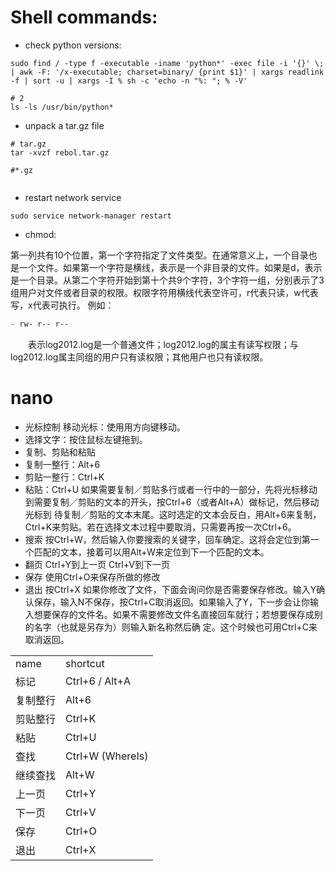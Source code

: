 #+OPTIONS: ':nil *:t -:t ::t <:t H:3 \n:nil ^:t arch:headline author:t c:nil
#+OPTIONS: creator:nil d:(not "LOGBOOK") date:t e:t email:nil f:t inline:t
#+OPTIONS: num:t p:nil pri:nil prop:nil stat:t tags:t tasks:t tex:t timestamp:t
#+OPTIONS: title:t toc:t todo:t |:t
#+TITLES: Linux
#+DATE: <2017-06-08 Thu>
#+AUTHORS: weiwu
#+EMAIL: victor.wuv@gmail.com
#+LANGUAGE: en
#+SELECT_TAGS: export
#+EXCLUDE_TAGS: noexport
#+CREATOR: Emacs 24.5.1 (Org mode 8.3.4)



* Shell commands:
- check python versions:
#+BEGIN_SRC shell
sudo find / -type f -executable -iname 'python*' -exec file -i '{}' \; | awk -F: '/x-executable; charset=binary/ {print $1}' | xargs readlink -f | sort -u | xargs -I % sh -c 'echo -n "%: "; % -V'

# 2
ls -ls /usr/bin/python*
#+END_SRC

- unpack a tar.gz file
#+BEGIN_SRC shell
# tar.gz
tar -xvzf rebol.tar.gz

#*.gz

#+END_SRC

- restart network service
#+BEGIN_SRC shell
sudo service network-manager restart
#+END_SRC

- chmod:
第一列共有10个位置，第一个字符指定了文件类型。在通常意义上，一个目录也是一个文件。如果第一个字符是横线，表示是一个非目录的文件。如果是d，表示是一个目录。从第二个字符开始到第十个共9个字符，3个字符一组，分别表示了3组用户对文件或者目录的权限。权限字符用横线代表空许可，r代表只读，w代表写，x代表可执行。
例如：
#+begin_src emacs-lisp :tangle yes
　　- rw- r-- r--
#+end_src

　　表示log2012.log是一个普通文件；log2012.log的属主有读写权限；与log2012.log属主同组的用户只有读权限；其他用户也只有读权限。

* nano
- 光标控制 移动光标：使用用方向键移动。
- 选择文字：按住鼠标左键拖到。
- 复制、剪贴和粘贴
- 复制一整行：Alt+6
- 剪贴一整行：Ctrl+K
- 粘贴：Ctrl+U 如果需要复制／剪贴多行或者一行中的一部分，先将光标移动到需要复制／剪贴的文本的开头，按Ctrl+6（或者Alt+A）做标记，然后移动光标到 待复制／剪贴的文本末尾。这时选定的文本会反白，用Alt+6来复制，Ctrl+K来剪贴。若在选择文本过程中要取消，只需要再按一次Ctrl+6。
- 搜索 按Ctrl+W，然后输入你要搜索的关键字，回车确定。这将会定位到第一个匹配的文本，接着可以用Alt+W来定位到下一个匹配的文本。
- 翻页 Ctrl+Y到上一页 Ctrl+V到下一页
- 保存 使用Ctrl+O来保存所做的修改
- 退出 按Ctrl+X 如果你修改了文件，下面会询问你是否需要保存修改。输入Y确认保存，输入N不保存，按Ctrl+C取消返回。如果输入了Y，下一步会让你输入想要保存的文件名。如果不需要修改文件名直接回车就行；若想要保存成别的名字（也就是另存为）则输入新名称然后确 定。这个时候也可用Ctrl+C来取消返回。

| name     | shortcut         |
| 标记     | 	Ctrl+6 / Alt+A |
| 复制整行 | Alt+6            |
| 剪贴整行 | Ctrl+K           |
| 粘贴     | Ctrl+U           |
| 查找     | Ctrl+W (WhereIs) |
| 继续查找 | Alt+W            |
| 上一页   | Ctrl+Y           |
| 下一页   | Ctrl+V           |
| 保存     | 	Ctrl+O         |
|  退出	        |      Ctrl+X            |
